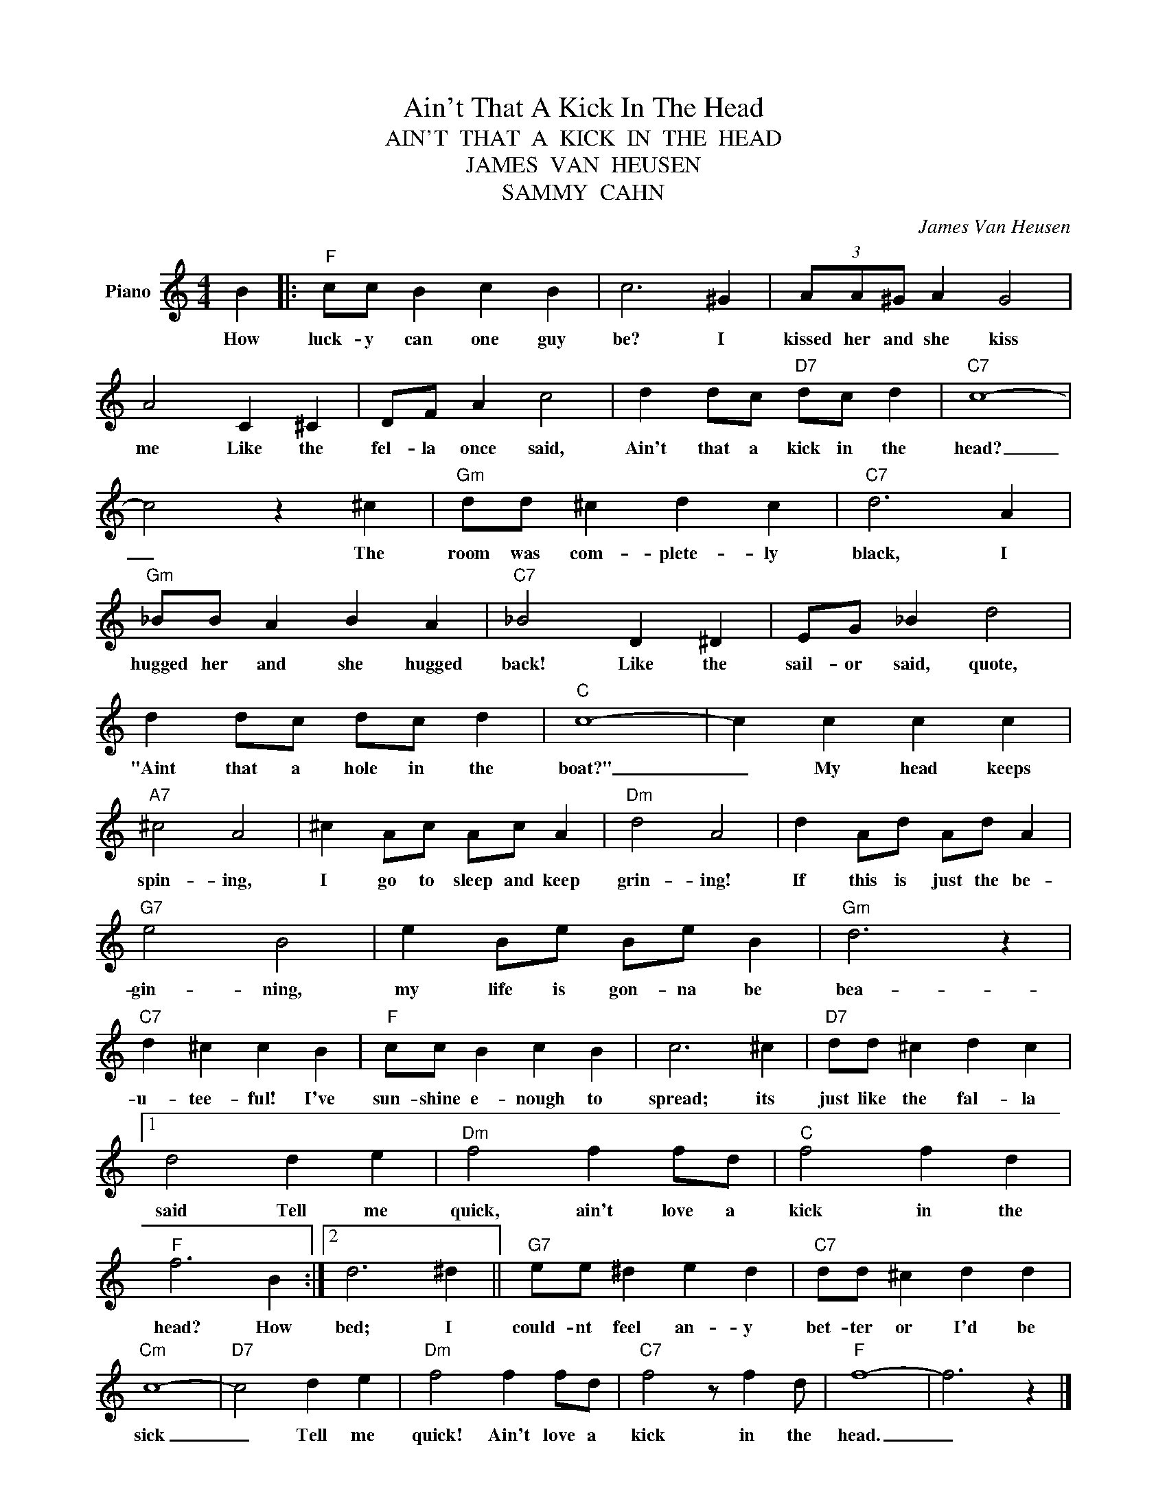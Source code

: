 X:1
T:Ain't That A Kick In The Head
T:AIN'T  THAT  A  KICK  IN  THE  HEAD
T:JAMES  VAN  HEUSEN
T:SAMMY  CAHN
C:James Van Heusen
Z:All Rights Reserved
L:1/4
M:4/4
K:C
V:1 treble nm="Piano"
%%MIDI program 0
V:1
 B |:"F" c/c/ B c B | c3 ^G | (3A/A/^G/ A G2 | A2 C ^C | D/F/ A c2 | d d/c/"D7" d/c/ d |"C7" c4- | %8
w: How|luck- y can one guy|be? I|kissed her and she kiss|me Like the|fel- la once said,|Ain't that a kick in the|head?|
 c2 z ^c |"Gm" d/d/ ^c d c |"C7" d3 A |"Gm" _B/B/ A B A |"C7" _B2 D ^D | E/G/ _B d2 | %14
w: _ The|room was com- plete- ly|black, I|hugged her and she hugged|back! Like the|sail- or said, quote,|
 d d/c/ d/c/ d |"C" c4- | c c c c |"A7" ^c2 A2 | ^c A/c/ A/c/ A |"Dm" d2 A2 | d A/d/ A/d/ A | %21
w: "Aint that a hole in the|boat?"|_ My head keeps|spin- ing,|I go to sleep and keep|grin- ing!|If this is just the be-|
"G7" e2 B2 | e B/e/ B/e/ B |"Gm" d3 z |"C7" d ^c c B |"F" c/c/ B c B | c3 ^c |"D7" d/d/ ^c d c |1 %28
w: gin- ning,|my life is gon- na be|bea-|u- tee- ful! I've|sun- shine e- nough to|spread; its|just like the fal- la|
 d2 d e |"Dm" f2 f f/d/ |"C" f2 f d |"F" f3 B :|2 d3 ^d ||"G7" e/e/ ^d e d |"C7" d/d/ ^c d d | %35
w: said Tell me|quick, ain't love a|kick in the|head? How|bed; I|could- nt feel an- y|bet- ter or I'd be|
"Cm" c4- |"D7" c2 d e |"Dm" f2 f f/d/ |"C7" f2 z/ f d/ |"F" f4- | f3 z |] %41
w: sick|_ Tell me|quick! Ain't love a|kick in the|head.|_|

